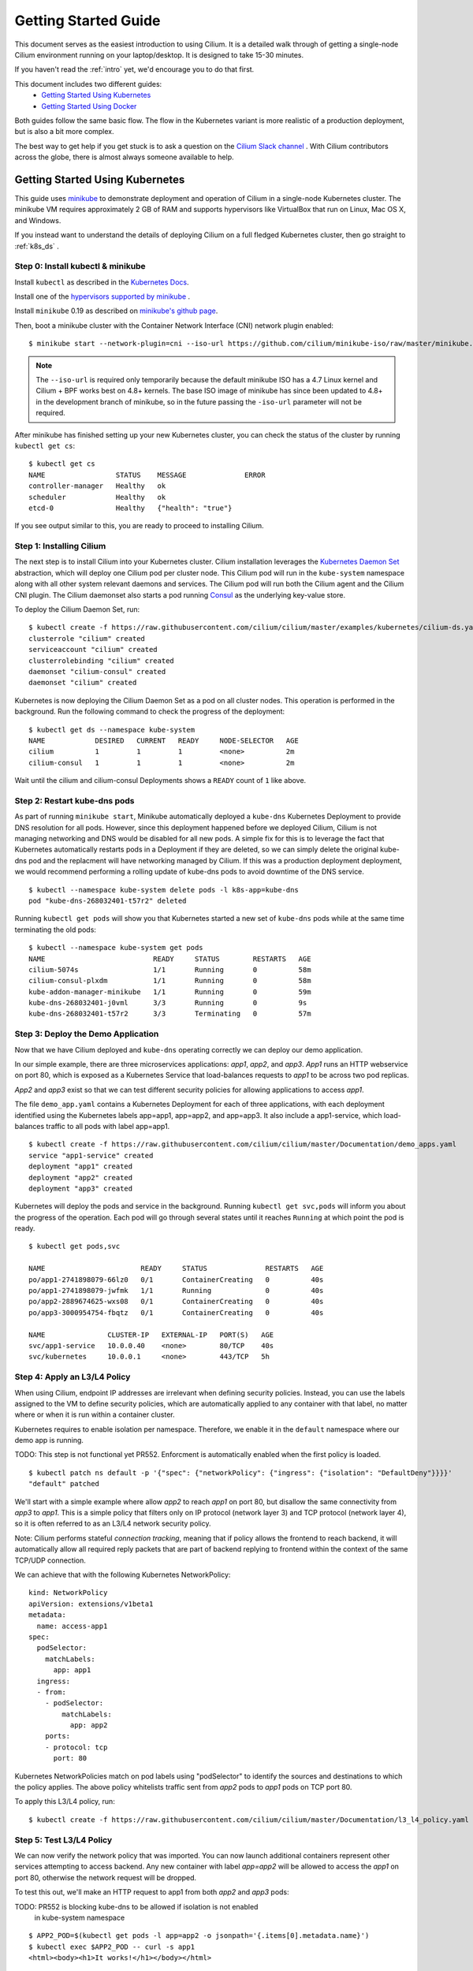 .. _gs_guide:

Getting Started Guide
=====================

This document serves as the easiest introduction to using Cilium.
It is a detailed walk through of getting a single-node Cilium environment running on
your laptop/desktop.  It is designed to take 15-30 minutes.

If you haven't read the :ref:`intro` yet, we'd encourage you to do that first.

This document includes two different guides:
 * `Getting Started Using Kubernetes`_
 * `Getting Started Using Docker`_

Both guides follow the same basic flow.   The flow in the Kubernetes variant
is more realistic of a production deployment, but is also a bit more complex.

The best way to get help if you get stuck is to ask a question on the `Cilium
Slack channel <https://cilium.herokuapp.com>`_ .  With Cilium contributors
across the globe, there is almost always someone available to help.

Getting Started Using Kubernetes
--------------------------------

This guide uses `minikube <https://kubernetes.io/docs/getting-started-guides/minikube/>`_
to demonstrate deployment and operation of Cilium in a single-node Kubernetes cluster.
The minikube VM requires approximately 2 GB of RAM and supports hypervisors like VirtualBox
that run on Linux, Mac OS X, and Windows.

If you instead want to understand the details of
deploying Cilium on a full fledged Kubernetes cluster, then go straight to
:ref:`k8s_ds` .

Step 0: Install kubectl & minikube
^^^^^^^^^^^^^^^^^^^^^^^^^^^^^^^^^^

Install ``kubectl`` as described in the `Kubernetes Docs
<https://kubernetes.io/docs/tasks/tools/install-kubectl/>`_.

Install one of the `hypervisors supported by minikube <https://kubernetes.io/docs/tasks/tools/install-minikube/>`_ .

Install ``minikube`` 0.19 as described on `minikube's github page
<https://github.com/kubernetes/minikube/releases>`_.

Then, boot a minikube cluster with the Container Network Interface (CNI) network plugin enabled:

::

    $ minikube start --network-plugin=cni --iso-url https://github.com/cilium/minikube-iso/raw/master/minikube.iso

.. note:: The ``--iso-url`` is required only temporarily because the default minikube
          ISO has a 4.7 Linux kernel and Cilium + BPF works best on 4.8+ kernels. The base
          ISO image of minikube has since been updated to 4.8+ in the development
          branch of minikube, so in the future passing the ``-iso-url`` parameter will
          not be required.

After minikube has finished  setting up your new Kubernetes cluster, you can
check the status of the cluster by running ``kubectl get cs``:

::

    $ kubectl get cs
    NAME                 STATUS    MESSAGE              ERROR
    controller-manager   Healthy   ok
    scheduler            Healthy   ok
    etcd-0               Healthy   {"health": "true"}

If you see output similar to this, you are ready to proceed to installing Cilium.

Step 1: Installing Cilium
^^^^^^^^^^^^^^^^^^^^^^^^^

The next step is to install Cilium into your Kubernetes cluster.  Cilium installation
leverages the `Kubernetes Daemon Set <https://kubernetes.io/docs/concepts/workloads/controllers/daemonset/>`_
abstraction, which will deploy one Cilium pod per
cluster node.   This Cilium pod will run in the ``kube-system`` namespace along with
all other system relevant daemons and services.  The Cilium pod will run both the Cilium
agent and the Cilium CNI plugin.  The Cilium daemonset also starts a pod running
`Consul <https://www.consul.io/>`_ as the underlying key-value store.

To deploy the Cilium Daemon Set, run:

::

    $ kubectl create -f https://raw.githubusercontent.com/cilium/cilium/master/examples/kubernetes/cilium-ds.yaml
    clusterrole "cilium" created
    serviceaccount "cilium" created
    clusterrolebinding "cilium" created
    daemonset "cilium-consul" created
    daemonset "cilium" created

Kubernetes is now deploying the Cilium Daemon Set as a pod on all cluster
nodes. This operation is performed in the background.
Run the following command to check the progress of the deployment:

::

    $ kubectl get ds --namespace kube-system
    NAME            DESIRED   CURRENT   READY     NODE-SELECTOR   AGE
    cilium          1         1         1         <none>          2m
    cilium-consul   1         1         1         <none>          2m

Wait until the cilium and cilium-consul Deployments shows a ``READY``
count of ``1`` like above.

Step 2: Restart kube-dns pods
^^^^^^^^^^^^^^^^^^^^^^^^^^^^^

As part of running ``minikube start``, Minikube automatically deployed a ``kube-dns`` Kubernetes
Deployment to provide DNS resolution for all pods. However, since this deployment
happened before we deployed Cilium, Cilium is not managing networking and DNS would be
disabled for all new pods.  A simple fix for this is to leverage the fact that Kubernetes
automatically restarts pods in a Deployment if they are deleted, so we can simply delete
the original kube-dns pod and the replacment will have networking managed by Cilium.
If this was a production deployment
deployment, we would recommend performing a rolling update of kube-dns pods to avoid downtime
of the DNS service.

::

    $ kubectl --namespace kube-system delete pods -l k8s-app=kube-dns
    pod "kube-dns-268032401-t57r2" deleted

Running ``kubectl get pods`` will show you that Kubernetes started a new set of
``kube-dns`` pods while at the same time terminating the old pods:

::

    $ kubectl --namespace kube-system get pods
    NAME                          READY     STATUS        RESTARTS   AGE
    cilium-5074s                  1/1       Running       0          58m
    cilium-consul-plxdm           1/1       Running       0          58m
    kube-addon-manager-minikube   1/1       Running       0          59m
    kube-dns-268032401-j0vml      3/3       Running       0          9s
    kube-dns-268032401-t57r2      3/3       Terminating   0          57m


Step 3: Deploy the Demo Application
^^^^^^^^^^^^^^^^^^^^^^^^^^^^^^^^^^^

Now that we have Cilium deployed and ``kube-dns`` operating correctly we can
deploy our demo application.

In our simple example, there are three microservices applications: *app1*, *app2*, and *app3*.
*App1* runs an HTTP webservice on port 80, which is exposed as a Kubernetes Service that
load-balances requests to *app1* to be across two pod replicas.

*App2* and *app3* exist so that we can test different security policies for allowing applications
to access *app1*.

.. image:: cilium_gsg_k8s_topo.png

The file ``demo_app.yaml`` contains a Kubernetes Deployment for each of three applications,
with each deployment identified using the Kubernetes labels app=app1, app=app2,
and app=app3.
It also include a app1-service, which load-balances traffic to all pods with label app=app1.

::

    $ kubectl create -f https://raw.githubusercontent.com/cilium/cilium/master/Documentation/demo_apps.yaml
    service "app1-service" created
    deployment "app1" created
    deployment "app2" created
    deployment "app3" created

Kubernetes will deploy the
pods and service  in the background.  Running ``kubectl get svc,pods`` will
inform you about the progress of the operation. Each pod will go through
several states until it reaches ``Running`` at which point the pod is ready.

::

    $ kubectl get pods,svc

    NAME                       READY     STATUS              RESTARTS   AGE
    po/app1-2741898079-66lz0   0/1       ContainerCreating   0          40s
    po/app1-2741898079-jwfmk   1/1       Running             0          40s
    po/app2-2889674625-wxs08   0/1       ContainerCreating   0          40s
    po/app3-3000954754-fbqtz   0/1       ContainerCreating   0          40s

    NAME               CLUSTER-IP   EXTERNAL-IP   PORT(S)   AGE
    svc/app1-service   10.0.0.40    <none>        80/TCP    40s
    svc/kubernetes     10.0.0.1     <none>        443/TCP   5h

Step 4: Apply an L3/L4 Policy
^^^^^^^^^^^^^^^^^^^^^^^^^^^^^

When using Cilium, endpoint IP addresses are irrelevant when defining security
policies.  Instead, you can use the labels assigned to the VM to define
security policies, which are automatically applied to any container with that
label, no matter where or when it is run within a container cluster.

Kubernetes requires to enable isolation per namespace. Therefore, we enable
it in the ``default`` namespace where our demo app is running.

TODO: This step is not functional yet PR552. Enforcment is automatically
enabled when the first policy is loaded.

::

    $ kubectl patch ns default -p '{"spec": {"networkPolicy": {"ingress": {"isolation": "DefaultDeny"}}}}'
    "default" patched

We'll start with a simple example where allow *app2* to reach *app1* on port 80, but
disallow the same connectivity from *app3* to *app1*.
This is a simple policy that filters only on IP protocol (network layer
3) and TCP protocol (network layer 4), so it is often referred to as an L3/L4
network security policy.

Note: Cilium performs stateful *connection tracking*, meaning that if policy allows
the frontend to reach backend, it will automatically allow all required reply
packets that are part of backend replying to frontend within the context of the
same TCP/UDP connection.

.. image:: cilium_gsg_k8s_l3l4.png

We can achieve that with the following Kubernetes NetworkPolicy:

::

    kind: NetworkPolicy
    apiVersion: extensions/v1beta1
    metadata:
      name: access-app1
    spec:
      podSelector:
        matchLabels:
          app: app1
      ingress:
      - from:
        - podSelector:
            matchLabels:
              app: app2
        ports:
        - protocol: tcp
          port: 80

Kubernetes NetworkPolicies match on pod labels using "podSelector" to
identify the sources and destinations to which the policy applies.
The above policy whitelists traffic sent from *app2* pods to *app1* pods
on TCP port 80.

To apply this L3/L4 policy, run:

::

  $ kubectl create -f https://raw.githubusercontent.com/cilium/cilium/master/Documentation/l3_l4_policy.yaml

Step 5: Test L3/L4 Policy
^^^^^^^^^^^^^^^^^^^^^^^^^

We can now verify the network policy that was imported.
You can now launch additional containers represent other services attempting to
access backend. Any new container with label `app=app2` will be
allowed to access the *app1* on port 80, otherwise the network request will be
dropped.

To test this out, we'll make an HTTP request to app1 from both *app2* and *app3* pods:

TODO: PR552 is blocking kube-dns to be allowed if isolation is not enabled
      in kube-system namespace

::

    $ APP2_POD=$(kubectl get pods -l app=app2 -o jsonpath='{.items[0].metadata.name}')
    $ kubectl exec $APP2_POD -- curl -s app1
    <html><body><h1>It works!</h1></body></html>

This works, as expected.   Now the same request run from an *app3* pod will fail:

::

    $ APP3_POD=$(kubectl get pods -l app=app3 -o jsonpath='{.items[0].metadata.name}')
    $ kubectl exec $APP3_POD -- curl -s app1

This request will hang, so press Control-C to kill the curl request, or wait for it
to time out.


Step 6:  Apply and Test HTTP-aware L7 Policy
^^^^^^^^^^^^^^^^^^^^^^^^^^^^^^^^^^^^^^^^^^^^

In the simple scenario above, it was sufficient to either give *app2* /
*app3* full access to *app1's* API or no access at all.   But to
provide the strongest security (i.e., enforce least-privilege isolation)
between microservices, each service that calls *app1's* API should be
limited to making only the set of HTTP requests it requires for legitimate
operation.

For example, consider an extremely simple scenario where *app1* has only two API calls:
 * GET /public
 * GET /private

Continuing with the example from above, if *app2* requires access only to
the GET /public API call, the L3/L4 policy along has no visibility into the
HTTP requests, and therefore would allow any HTTP request from *app2*
(since all HTTP is over port 80).

To see this, run:

::

    $ kubectl exec $APP2_POD -- curl -s http:app1/public
    { 'val': 'this is public' }

and

::

    $ kubectl exec $APP2_POD -- curl -s http:app1/public
    { 'val': 'this is private' }

Cilium is capable of enforcing HTTP-layer (i.e., L7) policies to limit what
URLs *app2* is allowed to reach.  Here is an example policy file that
extends our original policy by limiting *app2* to making only a GET /public
API call, but disallowing all other calls (including GET /private).

.. image:: cilium_gsg_k8s_l7.png

TODO: show this as a CiliumNetworkPolicy yaml.

::

  {
    "name": "root",
    "rules": [{
        "coverage": ["id.service1"],
        "allow": ["id.service2", "reserved:host"]
    },{
        "coverage": ["id.service2"],
        "l4": [{
            "out-ports": [{
                "port": 80, "protocol": "tcp",
                "l7-parser": "http",
                "l7-rules": [
                    { "expr": "Method(\"GET\") && Path(\"/public\")" }
                ]
            }]
        }]
    }]
  }

Create an L7-aware policy to protect *app1* using:

::

  $ kubectl create -f https://raw.githubusercontent.com/cilium/cilium/master/Documentation/l3_l4_l7_policy.yaml

We can now re-run the same test as above, but we will see a different outcome:

::

    $ kubectl exec $APP2_POD -- curl -s http:app1/public
    { 'val': 'this is public' }

and

::

    $ kubectl exec $APP2_POD -- curl -s http:app1/public
    Access denied

As you can see, with Cilium L7 security policies, we are able to permit
*app2* to access only the required API resources on *app1*, thereby
implementing a "least privilege" security approach for communication between
microservices.

We hope you enjoyed the tutorial.  Feel free to play more with the setup, read
the rest of the documentation, and reach out to us on the `Cilium
Slack channel <https://cilium.herokuapp.com>`_ with any questions!

Step 7:  Clean-up
^^^^^^^^^^^^^^^^^

You have now installed Cilium, deployed a demo app, and tested both
L3/L4 and L7 network security policies.

::

   $ minikube delete

After this, you can re-run the `Getting Started Using Kubernetes`_ from Step 1.


Getting Started Using Docker
-----------------------------

The tutorial leverages Vagrant, and as such should run on any operating system
supported by Vagrant, including Linux, MacOS X, and Windows. The VM running
Docker + Cilium requires about 3 GB of RAM, so if your laptop has limited
resources, you may want to close other memory intensive applications.

The vagrant box is currently available for the following hypervisors. Please
contact us on `slack <https://cilium.herokuapp.com>`_ to request building for
additional hypervisors.
 * VirtualBox
 * libvirt

Step 0: Install Vagrant
^^^^^^^^^^^^^^^^^^^^^^^

.. note::

   You need to run at least Vagrant version 1.8.3 or you will run into issues
   booting the Ubuntu 16.10 base image. You can verify by running ``vagrant --version``.

If you don't already have Vagrant installed, follow the
`Vagrant Install Instructions <https://www.vagrantup.com/docs/installation/>`_
or see `Download Vagrant <https://www.vagrantup.com/downloads.html>`_ for newer versions.


Step 1: Download the Cilium Source Code
^^^^^^^^^^^^^^^^^^^^^^^^^^^^^^^^^^^^^^^

Download the latest Cilium `source code <https://github.com/cilium/cilium/archive/master.zip>`_
and unzip the files.

Alternatively, if you are a developer, feel free to clone the repository:

::

    $ git clone https://github.com/cilium/cilium

Step 2: Starting the Docker + Cilium VM
^^^^^^^^^^^^^^^^^^^^^^^^^^^^^^^^^^^^^^^

Open a terminal and navigate into the top of the cilium source directory.

Then navigate into `examples/getting-started` and run `vagrant up`:

::

    $ cd examples/getting-started
    $ vagrant up

The script usually takes a few minutes depending on the speed of your internet
connection. Vagrant will set up a VM, install the Docker container runtime and
run Cilium with the help of Docker compose. When the script completes successfully,
it will print:

::

    ==> cilium-1: Creating cilium-kvstore
    ==> cilium-1: Creating cilium
    ==> cilium-1: Creating cilium-docker-plugin
    $

If the script exits with an error message, do not attempt to proceed with the
tutorial, as later steps will not work properly.   Instead, contact us on the
`Cilium Slack channel <https://cilium.herokuapp.com>`_ .

Step 3: Accessing the VM
^^^^^^^^^^^^^^^^^^^^^^^^

After the script has successfully completed, you can log into the VM using
``vagrant ssh``:

::

    $ vagrant ssh


All commands for the rest of the tutorial below should be run from inside this
Vagrant VM.  If you end up disconnecting from this VM, you can always reconnect
in a new terminal window just by running ``vagrant ssh`` again from the Cilium
directory.


Step 4: Confirm that Cilium is Running
^^^^^^^^^^^^^^^^^^^^^^^^^^^^^^^^^^^^^^

The Cilium agent is now running as a system service and you can interact with
it using the ``cilium`` CLI client. Check the status of the agent by running
``cilium status``:

::

    $ cilium status
    KVStore:            Ok
    ContainerRuntime:   Ok
    Kubernetes:         Disabled
    Cilium:             Ok

The status indicates that all components are operational with the Kubernetes
integration currently being disabled.

Step 5: Create a Docker Network of Type Cilium
^^^^^^^^^^^^^^^^^^^^^^^^^^^^^^^^^^^^^^^^^^^^^^

Cilium integrates with local container runtimes, which in the case of this demo
means Docker. With Docker, native networking is handled via a component called
libnetwork. In order to steer Docker to request networking of a container from
Cilium, a container must be started with a network of driver type "cilium".

With Cilium, all containers are connected to a single logical network, with
isolation added not based on IP addresses but based on container labels (as we
will do in the steps below). So with Docker, we simply create a single network
named 'cilium-net' for all containers:

::

    $ docker network create --ipv6 --subnet ::1/112 --driver cilium --ipam-driver cilium cilium-net


Step 6: Start an Example Service with Docker
^^^^^^^^^^^^^^^^^^^^^^^^^^^^^^^^^^^^^^^^^^^^

In this tutorial, we'll use a container running a simple HTTP server to
represent a microservice application which we will refer to a *app1*.  As a result, we
will start this container with the label "id.app1", so we can create Cilium
security policies for that service.

Use the following command to start the *app1* container connected to the
Docker network managed by Cilium:

::

    $ docker run -d --name app1 --net cilium-net -l "id.app1" cilium/demo-httpd
    e5723edaa2a1307e7aa7e71b4087882de0250973331bc74a37f6f80667bc5856


This has launched a container running an HTTP server which Cilium is now
managing as an `endpoint`. A Cilium endpoint is one or more application
containers which can be addressed by an individual IP address.


Step 7: Apply an L3/L4 Policy With Cilium
^^^^^^^^^^^^^^^^^^^^^^^^^^^^^^^^^^^^^^^^^

When using Cilium, endpoint IP addresses are irrelevant when defining security
policies.  Instead, you can use the labels assigned to the VM to define
security policies, which are automatically applied to any container with that
label, no matter where or when it is run within a container cluster.

We'll start with an overly simple example where we create two additional
appss, *app2* and *app3*, and we want *app2* containers to be able
to reach *app1* containers, but *app3* containers should not be allowed
to reach *app1* containers.  Additionally, we only want to allow *app1*
to be reachable on port 80, but no other ports.  This is a simple policy that
filters only on IP address (network layer 3) and TCP port (network layer 4), so
it is often referred to as an L3/L4 network security policy.

Cilium performs stateful ''connection tracking'', meaning that if policy allows
the *app2* to contact *app3*, it will automatically allow return
packets that are part of *app1* replying to *app2* within the context
of the same TCP/UDP connection.

.. image:: cilium_gsg_docker_l3l4.png

We can achieve that with the following Cilium policy:

::

  {
      "name": "root",
      "rules": [{
          "coverage": ["id.app1"],
          "allow": ["id.app2"]
      },{
          "coverage": ["id.app1"],
          "l4": [{
              "in-ports": [{ "port": 80, "protocol": "tcp" }]
          }]
      }]
  }

Save this JSON to a file named l3_l4_policy.json in your VM, and apply the
policy by running:

::

  $ cilium policy import l3_l4_policy.json


Step 8: Test L3/L4 Policy
^^^^^^^^^^^^^^^^^^^^^^^^^


You can now launch additional containers represent other services attempting to
access *app1*. Any new container with label "id.app2" will be allowed
to access *app1* on port 80, otherwise the network request will be dropped.

To test this out, we'll make an HTTP request to *app1* from a container
with the label "id.app2" :

::

    $ docker run --rm -ti --net cilium-net -l "id.app2" --cap-add NET_ADMIN cilium/demo-client curl -m 10 http://app1
    <html><body><h1>It works!</h1></body></html>

We can see that this request was successful, as we get a valid ping responses.

Now let's run the same ping request to *app1* from a container that has
label "id.app3":

::

    $ docker run --rm -ti --net cilium-net -l "id.app3" --cap-add NET_ADMIN cilium/demo-client curl -m 10 http://app1

You will see no reply as all packets are dropped by the Cilium security policy.
The request will time-out after 10 seconds.

So with this we see Cilium's ability to segment containers based purely on a
container-level identity label.  This means that the end user can apply
security policies without knowing anything about the IP address of the
container or requiring some complex mechanism to ensure that containers of a
particular service are assigned an IP address in a particular range.


Step 9:  Apply and Test an L7 Policy with Cilium
^^^^^^^^^^^^^^^^^^^^^^^^^^^^^^^^^^^^^^^^^^^^^^^^

In the simple scenario above, it was sufficient to either give *app2* /
*app3* full access to *app1's* API or no access at all.   But to
provide the strongest security (i.e., enforce least-privilege isolation)
between microservices, each service that calls *app1's* API should be
limited to making only the set of HTTP requests it requires for legitimate
operation.

For example, consider a scenario where *app1* has two API calls:
 * GET /public
 * GET /private

Continuing with the example from above, if *app2* requires access only to
the GET /public API call, the L3/L4 policy along has no visibility into the
HTTP requests, and therefore would allow any HTTP request from *app2*
(since all HTTP is over port 80).

To see this, run:

::

    $ docker run --rm -ti --net cilium-net -l "id.app2" cilium/demo-client curl 'http://app1/public'
    { 'val': 'this is public' }

and

::

    $ docker run --rm -ti --net cilium-net -l "id.app2" cilium/demo-client curl 'http://app1/private'
    { 'val': 'this is private' }

Cilium is capable of enforcing HTTP-layer (i.e., L7) policies to limit what
URLs *app2* is allowed to reach.  Here is an example policy file that
extends our original policy by limiting *app2* to making only a GET /public
API call, but disallowing all other calls (including GET /private).

.. image:: cilium_gsg_docker_l7.png

The following Cilium policy file achieves this goal:

::

  {
    "name": "root",
    "rules": [{
        "coverage": ["id.app1"],
        "allow": ["id.app2", "reserved:host"]
    },{
        "coverage": ["id.app2"],
        "l4": [{
            "out-ports": [{
                "port": 80, "protocol": "tcp",
                "l7-parser": "http",
                "l7-rules": [
                    { "expr": "Method(\"GET\") && Path(\"/public\")" }
                ]
            }]
        }]
    }]
  }

Create a file with this contents and name it l7_aware_policy.json. Then
import this policy to Cilium by running:

::

  $ cilium policy import l7_aware_policy.json

::

    $ docker run --rm -ti --net cilium-net -l "id.app2" cilium/demo-client curl -si 'http://app1/public'
    { 'val': 'this is public' }

and

::

    $ docker run --rm -ti --net cilium-net -l "id.app2" cilium/demo-client curl -si 'http://app1/private'
    Access denied

As you can see, with Cilium L7 security policies, we are able to permit
*app2* to access only the required API resources on *app1*, thereby
implementing a "least privilege" security approach for communication between
microservices.

We hope you enjoyed the tutorial.  Feel free to play more with the setup, read
the rest of the documentation, and reach out to us on the `Cilium
Slack channel <https://cilium.herokuapp.com>`_ with any questions!


Step 10: Clean-Up
^^^^^^^^^^^^^^^^^

Exit the vagrant VM by typing ``exit``.

When you are done with the setup and want to tear-down the Cilium + Docker VM,
and destroy all local state (e.g., the VM disk image), open a terminal in the
cilium/examples/getting-started directory and type:

::

    $ vagrant destroy cilium-1

You can always re-create the VM using the steps described above.

If instead you just want to shut down the VM but may use it later,
``vagrant halt cilium-1`` will work, and you can start it again later
using the contrib/vagrant/start.sh script.

